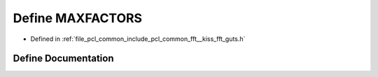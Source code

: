 .. _exhale_define___kiss__fft__guts_8h_1af176a125e008eb443996cf0f83cc135c:

Define MAXFACTORS
=================

- Defined in :ref:`file_pcl_common_include_pcl_common_fft__kiss_fft_guts.h`


Define Documentation
--------------------


.. doxygendefine:: MAXFACTORS
